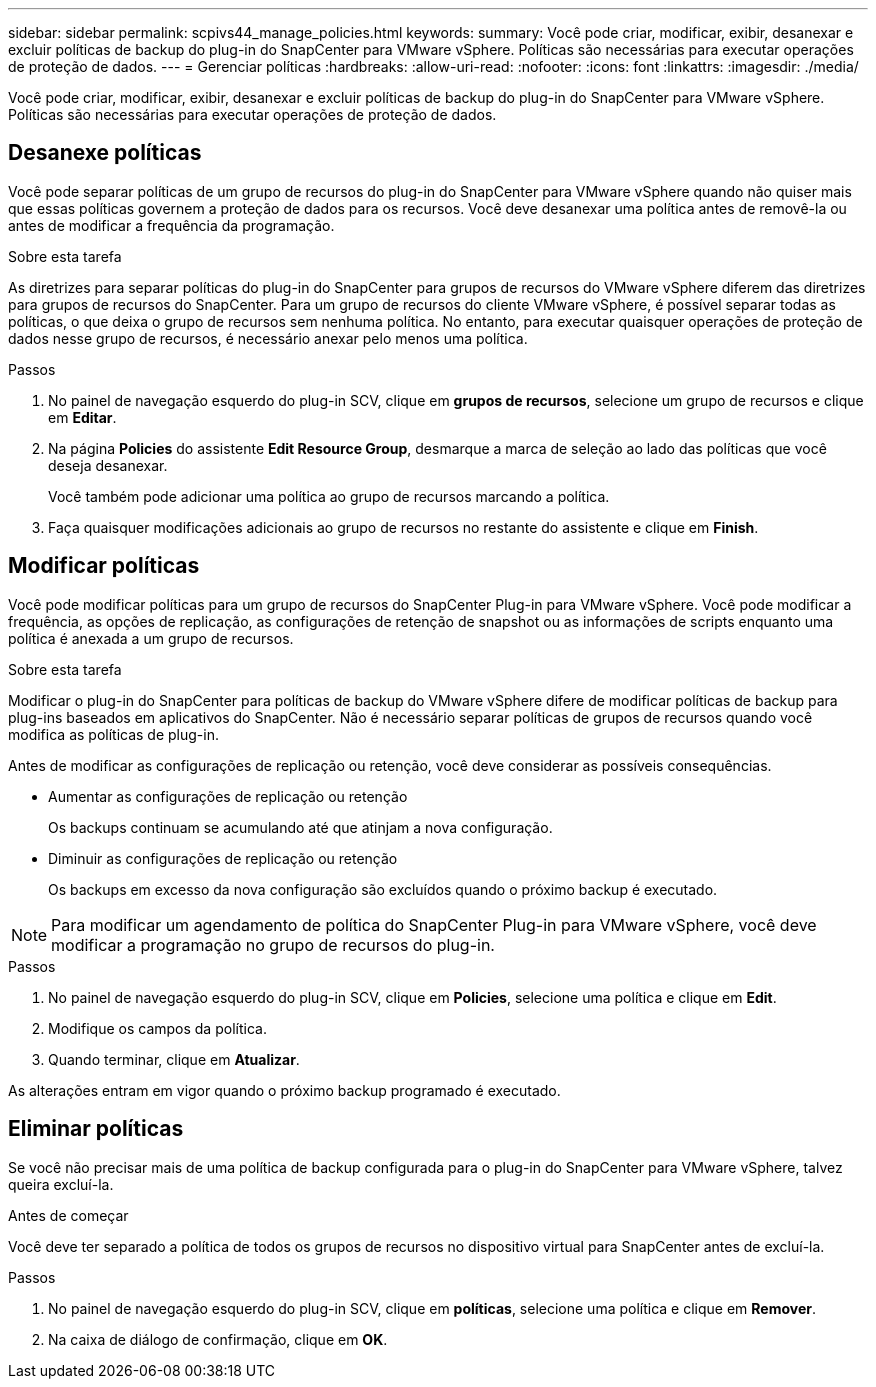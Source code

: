 ---
sidebar: sidebar 
permalink: scpivs44_manage_policies.html 
keywords:  
summary: Você pode criar, modificar, exibir, desanexar e excluir políticas de backup do plug-in do SnapCenter para VMware vSphere. Políticas são necessárias para executar operações de proteção de dados. 
---
= Gerenciar políticas
:hardbreaks:
:allow-uri-read: 
:nofooter: 
:icons: font
:linkattrs: 
:imagesdir: ./media/


[role="lead"]
Você pode criar, modificar, exibir, desanexar e excluir políticas de backup do plug-in do SnapCenter para VMware vSphere. Políticas são necessárias para executar operações de proteção de dados.



== Desanexe políticas

Você pode separar políticas de um grupo de recursos do plug-in do SnapCenter para VMware vSphere quando não quiser mais que essas políticas governem a proteção de dados para os recursos. Você deve desanexar uma política antes de removê-la ou antes de modificar a frequência da programação.

.Sobre esta tarefa
As diretrizes para separar políticas do plug-in do SnapCenter para grupos de recursos do VMware vSphere diferem das diretrizes para grupos de recursos do SnapCenter. Para um grupo de recursos do cliente VMware vSphere, é possível separar todas as políticas, o que deixa o grupo de recursos sem nenhuma política. No entanto, para executar quaisquer operações de proteção de dados nesse grupo de recursos, é necessário anexar pelo menos uma política.

.Passos
. No painel de navegação esquerdo do plug-in SCV, clique em *grupos de recursos*, selecione um grupo de recursos e clique em *Editar*.
. Na página *Policies* do assistente *Edit Resource Group*, desmarque a marca de seleção ao lado das políticas que você deseja desanexar.
+
Você também pode adicionar uma política ao grupo de recursos marcando a política.

. Faça quaisquer modificações adicionais ao grupo de recursos no restante do assistente e clique em *Finish*.




== Modificar políticas

Você pode modificar políticas para um grupo de recursos do SnapCenter Plug-in para VMware vSphere. Você pode modificar a frequência, as opções de replicação, as configurações de retenção de snapshot ou as informações de scripts enquanto uma política é anexada a um grupo de recursos.

.Sobre esta tarefa
Modificar o plug-in do SnapCenter para políticas de backup do VMware vSphere difere de modificar políticas de backup para plug-ins baseados em aplicativos do SnapCenter. Não é necessário separar políticas de grupos de recursos quando você modifica as políticas de plug-in.

Antes de modificar as configurações de replicação ou retenção, você deve considerar as possíveis consequências.

* Aumentar as configurações de replicação ou retenção
+
Os backups continuam se acumulando até que atinjam a nova configuração.

* Diminuir as configurações de replicação ou retenção
+
Os backups em excesso da nova configuração são excluídos quando o próximo backup é executado.




NOTE: Para modificar um agendamento de política do SnapCenter Plug-in para VMware vSphere, você deve modificar a programação no grupo de recursos do plug-in.

.Passos
. No painel de navegação esquerdo do plug-in SCV, clique em *Policies*, selecione uma política e clique em *Edit*.
. Modifique os campos da política.
. Quando terminar, clique em *Atualizar*.


As alterações entram em vigor quando o próximo backup programado é executado.



== Eliminar políticas

Se você não precisar mais de uma política de backup configurada para o plug-in do SnapCenter para VMware vSphere, talvez queira excluí-la.

.Antes de começar
Você deve ter separado a política de todos os grupos de recursos no dispositivo virtual para SnapCenter antes de excluí-la.

.Passos
. No painel de navegação esquerdo do plug-in SCV, clique em *políticas*, selecione uma política e clique em *Remover*.
. Na caixa de diálogo de confirmação, clique em *OK*.

